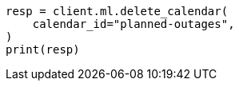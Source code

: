 // This file is autogenerated, DO NOT EDIT
// ml/anomaly-detection/apis/delete-calendar.asciidoc:44

[source, python]
----
resp = client.ml.delete_calendar(
    calendar_id="planned-outages",
)
print(resp)
----
